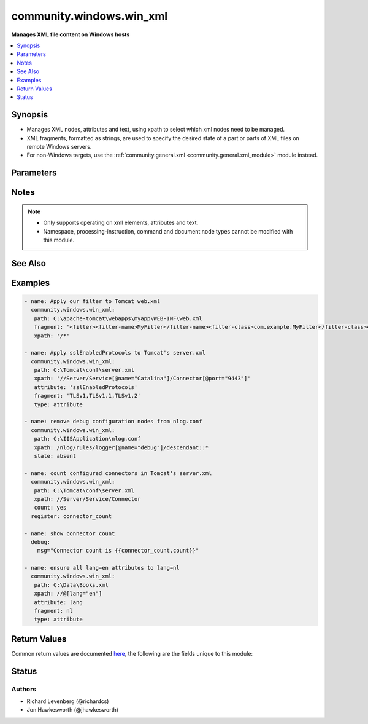 .. _community.windows.win_xml_module:


*************************
community.windows.win_xml
*************************

**Manages XML file content on Windows hosts**



.. contents::
   :local:
   :depth: 1


Synopsis
--------
- Manages XML nodes, attributes and text, using xpath to select which xml nodes need to be managed.
- XML fragments, formatted as strings, are used to specify the desired state of a part or parts of XML files on remote Windows servers.
- For non-Windows targets, use the :ref:`community.general.xml <community.general.xml_module>` module instead.




Parameters
----------

.. raw:: html

    <table  border=0 cellpadding=0 class="documentation-table">
        <tr>
            <th colspan="1">Parameter</th>
            <th>Choices/<font color="blue">Defaults</font></th>
            <th width="100%">Comments</th>
        </tr>
            <tr>
                <td colspan="1">
                    <div class="ansibleOptionAnchor" id="parameter-"></div>
                    <b>attribute</b>
                    <a class="ansibleOptionLink" href="#parameter-" title="Permalink to this option"></a>
                    <div style="font-size: small">
                        <span style="color: purple">string</span>
                    </div>
                </td>
                <td>
                </td>
                <td>
                        <div>The attribute name if the type is &#x27;attribute&#x27;.</div>
                        <div>Required if <code>type=attribute</code>.</div>
                </td>
            </tr>
            <tr>
                <td colspan="1">
                    <div class="ansibleOptionAnchor" id="parameter-"></div>
                    <b>backup</b>
                    <a class="ansibleOptionLink" href="#parameter-" title="Permalink to this option"></a>
                    <div style="font-size: small">
                        <span style="color: purple">boolean</span>
                    </div>
                </td>
                <td>
                        <ul style="margin: 0; padding: 0"><b>Choices:</b>
                                    <li><div style="color: blue"><b>no</b>&nbsp;&larr;</div></li>
                                    <li>yes</li>
                        </ul>
                </td>
                <td>
                        <div>Determine whether a backup should be created.</div>
                        <div>When set to <code>yes</code>, create a backup file including the timestamp information so you can get the original file back if you somehow clobbered it incorrectly.</div>
                </td>
            </tr>
            <tr>
                <td colspan="1">
                    <div class="ansibleOptionAnchor" id="parameter-"></div>
                    <b>count</b>
                    <a class="ansibleOptionLink" href="#parameter-" title="Permalink to this option"></a>
                    <div style="font-size: small">
                        <span style="color: purple">boolean</span>
                    </div>
                </td>
                <td>
                        <ul style="margin: 0; padding: 0"><b>Choices:</b>
                                    <li><div style="color: blue"><b>no</b>&nbsp;&larr;</div></li>
                                    <li>yes</li>
                        </ul>
                </td>
                <td>
                        <div>When set to <code>yes</code>, return the number of nodes matched by <em>xpath</em>.</div>
                </td>
            </tr>
            <tr>
                <td colspan="1">
                    <div class="ansibleOptionAnchor" id="parameter-"></div>
                    <b>fragment</b>
                    <a class="ansibleOptionLink" href="#parameter-" title="Permalink to this option"></a>
                    <div style="font-size: small">
                        <span style="color: purple">string</span>
                    </div>
                </td>
                <td>
                </td>
                <td>
                        <div>The string representation of the XML fragment expected at xpath.  Since ansible 2.9 not required when <em>state=absent</em>, or when <em>count=yes</em>.</div>
                        <div style="font-size: small; color: darkgreen"><br/>aliases: xmlstring</div>
                </td>
            </tr>
            <tr>
                <td colspan="1">
                    <div class="ansibleOptionAnchor" id="parameter-"></div>
                    <b>path</b>
                    <a class="ansibleOptionLink" href="#parameter-" title="Permalink to this option"></a>
                    <div style="font-size: small">
                        <span style="color: purple">path</span>
                         / <span style="color: red">required</span>
                    </div>
                </td>
                <td>
                </td>
                <td>
                        <div>Path to the file to operate on.</div>
                        <div style="font-size: small; color: darkgreen"><br/>aliases: dest, file</div>
                </td>
            </tr>
            <tr>
                <td colspan="1">
                    <div class="ansibleOptionAnchor" id="parameter-"></div>
                    <b>state</b>
                    <a class="ansibleOptionLink" href="#parameter-" title="Permalink to this option"></a>
                    <div style="font-size: small">
                        <span style="color: purple">string</span>
                    </div>
                </td>
                <td>
                        <ul style="margin: 0; padding: 0"><b>Choices:</b>
                                    <li><div style="color: blue"><b>present</b>&nbsp;&larr;</div></li>
                                    <li>absent</li>
                        </ul>
                </td>
                <td>
                        <div>Set or remove the nodes (or attributes) matched by <em>xpath</em>.</div>
                </td>
            </tr>
            <tr>
                <td colspan="1">
                    <div class="ansibleOptionAnchor" id="parameter-"></div>
                    <b>type</b>
                    <a class="ansibleOptionLink" href="#parameter-" title="Permalink to this option"></a>
                    <div style="font-size: small">
                        <span style="color: purple">string</span>
                         / <span style="color: red">required</span>
                    </div>
                </td>
                <td>
                        <ul style="margin: 0; padding: 0"><b>Choices:</b>
                                    <li>attribute</li>
                                    <li><div style="color: blue"><b>element</b>&nbsp;&larr;</div></li>
                                    <li>text</li>
                        </ul>
                </td>
                <td>
                        <div>The type of XML node you are working with.</div>
                </td>
            </tr>
            <tr>
                <td colspan="1">
                    <div class="ansibleOptionAnchor" id="parameter-"></div>
                    <b>xpath</b>
                    <a class="ansibleOptionLink" href="#parameter-" title="Permalink to this option"></a>
                    <div style="font-size: small">
                        <span style="color: purple">string</span>
                         / <span style="color: red">required</span>
                    </div>
                </td>
                <td>
                </td>
                <td>
                        <div>Xpath to select the node or nodes to operate on.</div>
                </td>
            </tr>
    </table>
    <br/>


Notes
-----

.. note::
   - Only supports operating on xml elements, attributes and text.
   - Namespace, processing-instruction, command and document node types cannot be modified with this module.


See Also
--------

.. seealso::

   :ref:`community.general.xml_module`
       XML manipulation for Posix hosts.
   `w3shools XPath tutorial <https://www.w3schools.com/xml/xpath_intro.asp>`_
       A useful tutorial on XPath


Examples
--------

.. code-block:: yaml+jinja

    - name: Apply our filter to Tomcat web.xml
      community.windows.win_xml:
       path: C:\apache-tomcat\webapps\myapp\WEB-INF\web.xml
       fragment: '<filter><filter-name>MyFilter</filter-name><filter-class>com.example.MyFilter</filter-class></filter>'
       xpath: '/*'

    - name: Apply sslEnabledProtocols to Tomcat's server.xml
      community.windows.win_xml:
       path: C:\Tomcat\conf\server.xml
       xpath: '//Server/Service[@name="Catalina"]/Connector[@port="9443"]'
       attribute: 'sslEnabledProtocols'
       fragment: 'TLSv1,TLSv1.1,TLSv1.2'
       type: attribute

    - name: remove debug configuration nodes from nlog.conf
      community.windows.win_xml:
       path: C:\IISApplication\nlog.conf
       xpath: /nlog/rules/logger[@name="debug"]/descendant::*
       state: absent

    - name: count configured connectors in Tomcat's server.xml
      community.windows.win_xml:
       path: C:\Tomcat\conf\server.xml
       xpath: //Server/Service/Connector
       count: yes
      register: connector_count

    - name: show connector count
      debug:
        msg="Connector count is {{connector_count.count}}"

    - name: ensure all lang=en attributes to lang=nl
      community.windows.win_xml:
       path: C:\Data\Books.xml
       xpath: //@[lang="en"]
       attribute: lang
       fragment: nl
       type: attribute



Return Values
-------------
Common return values are documented `here <https://docs.ansible.com/ansible/latest/reference_appendices/common_return_values.html#common-return-values>`_, the following are the fields unique to this module:

.. raw:: html

    <table border=0 cellpadding=0 class="documentation-table">
        <tr>
            <th colspan="1">Key</th>
            <th>Returned</th>
            <th width="100%">Description</th>
        </tr>
            <tr>
                <td colspan="1">
                    <div class="ansibleOptionAnchor" id="return-"></div>
                    <b>backup_file</b>
                    <a class="ansibleOptionLink" href="#return-" title="Permalink to this return value"></a>
                    <div style="font-size: small">
                      <span style="color: purple">string</span>
                    </div>
                </td>
                <td>if backup=yes</td>
                <td>
                            <div>Name of the backup file that was created.</div>
                    <br/>
                        <div style="font-size: smaller"><b>Sample:</b></div>
                        <div style="font-size: smaller; color: blue; word-wrap: break-word; word-break: break-all;">C:\Path\To\File.txt.11540.20150212-220915.bak</div>
                </td>
            </tr>
            <tr>
                <td colspan="1">
                    <div class="ansibleOptionAnchor" id="return-"></div>
                    <b>count</b>
                    <a class="ansibleOptionLink" href="#return-" title="Permalink to this return value"></a>
                    <div style="font-size: small">
                      <span style="color: purple">integer</span>
                    </div>
                </td>
                <td>if count=yes</td>
                <td>
                            <div>Number of nodes matched by xpath.</div>
                    <br/>
                        <div style="font-size: smaller"><b>Sample:</b></div>
                        <div style="font-size: smaller; color: blue; word-wrap: break-word; word-break: break-all;">33</div>
                </td>
            </tr>
            <tr>
                <td colspan="1">
                    <div class="ansibleOptionAnchor" id="return-"></div>
                    <b>err</b>
                    <a class="ansibleOptionLink" href="#return-" title="Permalink to this return value"></a>
                    <div style="font-size: small">
                      <span style="color: purple">list</span>
                    </div>
                </td>
                <td>always, for type element and -vvv or more</td>
                <td>
                            <div>XML comparison exceptions.</div>
                    <br/>
                        <div style="font-size: smaller"><b>Sample:</b></div>
                        <div style="font-size: smaller; color: blue; word-wrap: break-word; word-break: break-all;">attribute mismatch for actual=string</div>
                </td>
            </tr>
            <tr>
                <td colspan="1">
                    <div class="ansibleOptionAnchor" id="return-"></div>
                    <b>msg</b>
                    <a class="ansibleOptionLink" href="#return-" title="Permalink to this return value"></a>
                    <div style="font-size: small">
                      <span style="color: purple">string</span>
                    </div>
                </td>
                <td>always</td>
                <td>
                            <div>What was done.</div>
                    <br/>
                        <div style="font-size: smaller"><b>Sample:</b></div>
                        <div style="font-size: smaller; color: blue; word-wrap: break-word; word-break: break-all;">xml added</div>
                </td>
            </tr>
    </table>
    <br/><br/>


Status
------


Authors
~~~~~~~

- Richard Levenberg (@richardcs)
- Jon Hawkesworth (@jhawkesworth)
